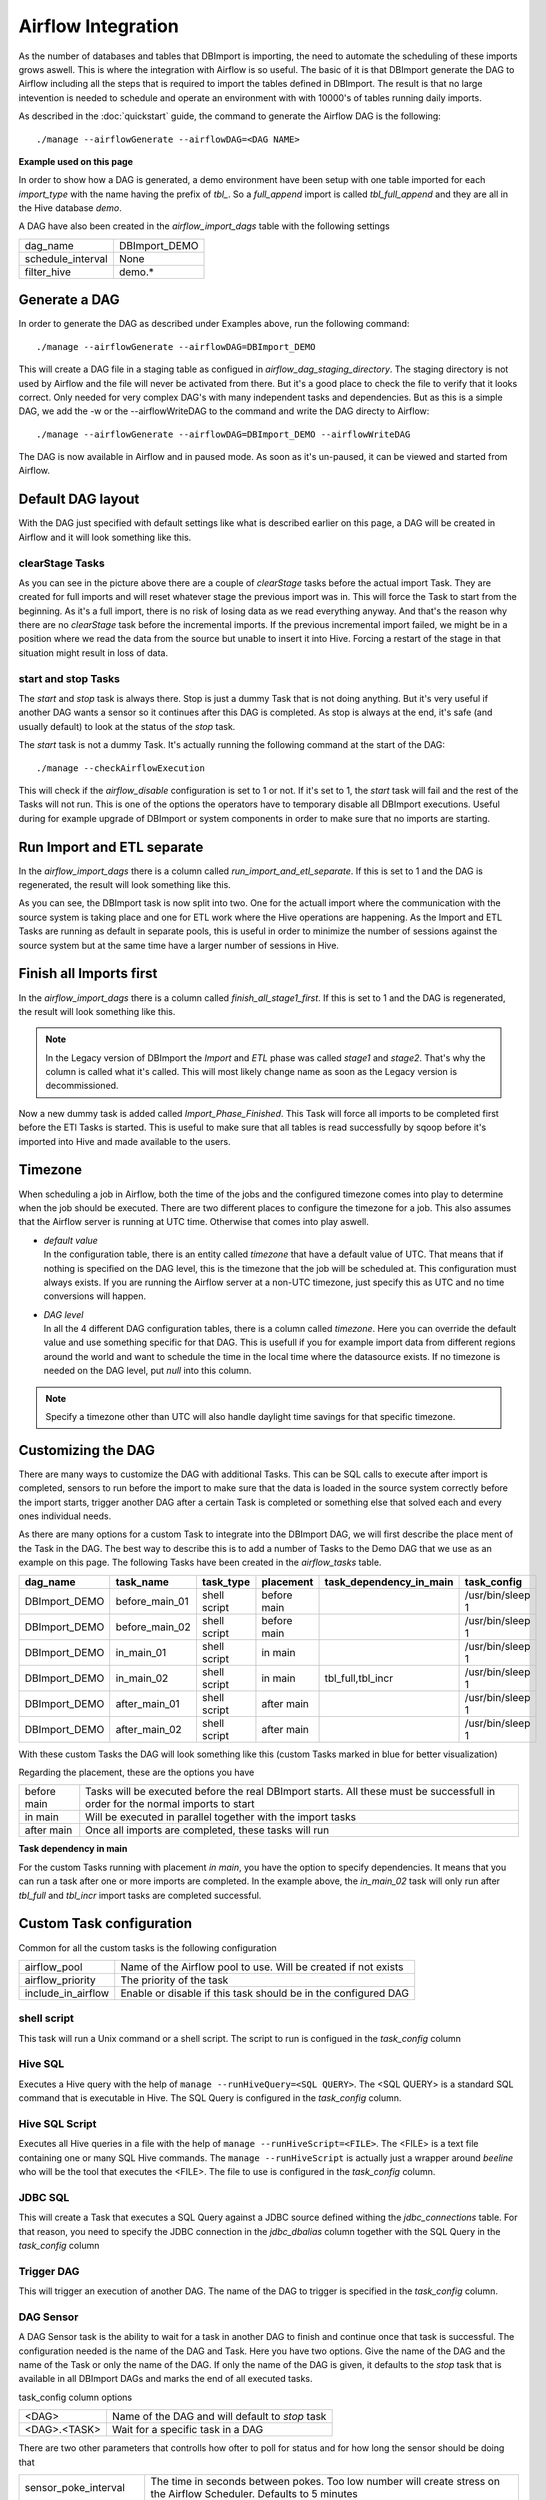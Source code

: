 Airflow Integration
===================

As the number of databases and tables that DBImport is importing, the need to automate the scheduling of these imports grows aswell. This is where the integration with Airflow is so useful. The basic of it is that DBImport generate the DAG to Airflow including all the steps that is required to import the tables defined in DBImport. The result is that no large intevention is needed to schedule and operate an environment with with 10000's of tables running daily imports.

As described in the :doc:`quickstart` guide, the command to generate the Airflow DAG is the following::

./manage --airflowGenerate --airflowDAG=<DAG NAME>

**Example used on this page**

In order to show how a DAG is generated, a demo environment have been setup with one table imported for each *import_type* with the name having the prefix of *tbl_*. So a *full_append* import is called *tbl_full_append* and they are all in the Hive database *demo*. 

A DAG have also been created in the *airflow_import_dags* table with the following settings

=================== ============================================================
dag_name            DBImport_DEMO
schedule_interval   None
filter_hive         demo.*
=================== ============================================================

Generate a DAG
--------------

In order to generate the DAG as described under Examples above, run the following command::

./manage --airflowGenerate --airflowDAG=DBImport_DEMO

This will create a DAG file in a staging table as configued in *airflow_dag_staging_directory*. The staging directory is not used by Airflow and the file will never be activated from there. But it's a good place to check the file to verify that it looks correct. Only needed for very complex DAG's with many independent tasks and dependencies. But as this is a simple DAG, we add the -w  or the --airflowWriteDAG to the command and write the DAG directy to Airflow::

./manage --airflowGenerate --airflowDAG=DBImport_DEMO --airflowWriteDAG

The DAG is now available in Airflow and in paused mode. As soon as it's un-paused, it can be viewed and started from Airflow.


Default DAG layout
------------------

With the DAG just specified with default settings like what is described earlier on this page, a DAG will be created in Airflow and it will look something like this. 

.. image:: img/airflow_dag_default.jpg


clearStage Tasks
^^^^^^^^^^^^^^^^

As you can see in the picture above there are a couple of *clearStage* tasks before the actual import Task. They are created for full imports and will reset whatever stage the previous import was in. This will force the Task to start from the beginning. As it's a full import, there is no risk of losing data as we read everything anyway. And that's the reason why there are no *clearStage* task before the incremental imports. If the previous incremental import failed, we might be in a position where we read the data from the source but unable to insert it into Hive. Forcing a restart of the stage in that situation might result in loss of data.

start and stop Tasks
^^^^^^^^^^^^^^^^^^^^

The *start* and *stop* task is always there. Stop is just a dummy Task that is not doing anything. But it's very useful if another DAG wants a sensor so it continues after this DAG is completed. As stop is always at the end, it's safe (and usually default) to look at the status of the *stop* task.

The *start* task is not a dummy Task. It's actually running the following command at the start of the DAG::

./manage --checkAirflowExecution

This will check if the *airflow_disable* configuration is set to 1 or not. If it's set to 1, the *start* task will fail and the rest of the Tasks will not run. This is one of the options the operators have to temporary disable all DBImport executions. Useful during for example upgrade of DBImport or system components in order to make sure that no imports are starting.

Run Import and ETL separate
---------------------------

In the *airflow_import_dags* there is a column called *run_import_and_etl_separate*. If this is set to 1 and the DAG is regenerated, the result will look something like this.

.. image:: img/airflow_import_etl_separate.jpg

As you can see, the DBImport task is now split into two. One for the actuall import where the communication with the source system is taking place and one for ETL work where the Hive operations are happening. As the Import and ETL Tasks are running as default in separate pools, this is useful in order to minimize the number of sessions against the source system but at the same time have a larger number of sessions in Hive.


Finish all Imports first
------------------------

In the *airflow_import_dags* there is a column called *finish_all_stage1_first*. If this is set to 1 and the DAG is regenerated, the result will look something like this.

.. note:: In the Legacy version of DBImport the *Import* and *ETL* phase was called *stage1* and *stage2*. That's why the column is called what it's called. This will most likely change name as soon as the Legacy version is decommissioned.

.. image:: img/airflow_finish_import_first.jpg

Now a new dummy task is added called *Import_Phase_Finished*. This Task will force all imports to be completed first before the ETl Tasks is started. This is useful to make sure that all tables is read successfully by sqoop before it's imported into Hive and made available to the users.


Timezone
--------

When scheduling a job in Airflow, both the time of the jobs and the configured timezone comes into play to determine when the job should be executed. There are two different places to configure the timezone for a job. This also assumes that the Airflow server is running at UTC time. Otherwise that comes into play aswell.

- | *default value*
  | In the configuration table, there is an entity called *timezone* that have a default value of UTC. That means that if nothing is specified on the DAG level, this is the timezone that the job will be scheduled at. This configuration must always exists. If you are running the Airflow server at a non-UTC timezone, just specify this as UTC and no time conversions will happen. 
- | *DAG level*
  | In all the 4 different DAG configuration tables, there is a column called *timezone*. Here you can override the default value and use something specific for that DAG. This is usefull if you for example import data from different regions around the world and want to schedule the time in the local time where the datasource exists. If no timezone is needed on the DAG level, put *null* into this column. 


.. note:: Specify a timezone other than UTC will also handle daylight time savings for that specific timezone. 


Customizing the DAG
-------------------

There are many ways to customize the DAG with additional Tasks. This can be SQL calls to execute after import is completed, sensors to run before the import to make sure that the data is loaded in the source system correctly before the import starts, trigger another DAG after a certain Task is completed or something else that solved each and every ones individual needs. 

As there are many options for a custom Task to integrate into the DBImport DAG, we will first describe the place ment of the Task in the DAG. The best way to describe this is to add a number of Tasks to the Demo DAG that we use as an example on this page. The following Tasks have been created in the *airflow_tasks* table. 

+---------------+-----------------+--------------+-------------+-------------------------+-------------------+
| dag_name      | task_name       | task_type    | placement   | task_dependency_in_main | task_config       |
+===============+=================+==============+=============+=========================+===================+
| DBImport_DEMO | before_main_01  | shell script | before main |                         | /usr/bin/sleep 1  |
+---------------+-----------------+--------------+-------------+-------------------------+-------------------+
| DBImport_DEMO | before_main_02  | shell script | before main |                         | /usr/bin/sleep 1  |
+---------------+-----------------+--------------+-------------+-------------------------+-------------------+
| DBImport_DEMO | in_main_01      | shell script | in main     |                         | /usr/bin/sleep 1  |
+---------------+-----------------+--------------+-------------+-------------------------+-------------------+
| DBImport_DEMO | in_main_02      | shell script | in main     | tbl_full,tbl_incr       | /usr/bin/sleep 1  |
+---------------+-----------------+--------------+-------------+-------------------------+-------------------+
| DBImport_DEMO | after_main_01   | shell script | after main  |                         | /usr/bin/sleep 1  |
+---------------+-----------------+--------------+-------------+-------------------------+-------------------+
| DBImport_DEMO | after_main_02   | shell script | after main  |                         | /usr/bin/sleep 1  |
+---------------+-----------------+--------------+-------------+-------------------------+-------------------+

With these custom Tasks the DAG will look something like this (custom Tasks marked in blue for better visualization)

.. image:: img/airflow_with_custom_tasks_blue.jpg

Regarding the placement, these are the options you have

============ ================================================================================================================================
before main  Tasks will be executed before the real DBImport starts. All these must be successfull in order for the normal imports to start
in main      Will be executed in parallel together with the import tasks
after main   Once all imports are completed, these tasks will run
============ ================================================================================================================================

**Task dependency in main**

For the custom Tasks running with placement *in main*, you have the option to specify dependencies. It means that you can run a task after one or more imports are completed. In the example above, the *in_main_02* task will only run after *tbl_full* and *tbl_incr* import tasks are completed successful.

Custom Task configuration
-------------------------

Common for all the custom tasks is the following configuration

=================== =============================================================== 
airflow_pool        Name of the Airflow pool to use. Will be created if not exists 
airflow_priority    The priority of the task
include_in_airflow  Enable or disable if this task should be in the configured DAG
=================== =============================================================== 

shell script
^^^^^^^^^^^^
This task will run a Unix command or a shell script. The script to run is configued in the *task_config* column

Hive SQL
^^^^^^^^
Executes a Hive query with the help of ``manage --runHiveQuery=<SQL QUERY>``. The <SQL QUERY> is a standard SQL command that is executable in Hive. The SQL Query is configured in the *task_config* column. 

Hive SQL Script
^^^^^^^^^^^^^^^
Executes all Hive queries in a file with the help of ``manage --runHiveScript=<FILE>``. The <FILE> is a text file containing one or many SQL Hive commands. The ``manage --runHiveScript`` is actually just a wrapper around *beeline* who will be the tool that executes the <FILE>. The file to use is configured in the *task_config* column.

JDBC SQL
^^^^^^^^
This will create a Task that executes a SQL Query against a JDBC source defined withing the *jdbc_connections* table. For that reason, you need to specify the JDBC connection in the *jdbc_dbalias* column together with the SQL Query in the *task_config* column

Trigger DAG
^^^^^^^^^^^
This will trigger an execution of another DAG. The name of the DAG to trigger is specified in the *task_config* column.

DAG Sensor
^^^^^^^^^^
A DAG Sensor task is the ability to wait for a task in another DAG to finish and continue once that task is successful. The configuration needed is the name of the DAG and Task. Here you have two options. Give the name of the DAG and the name of the Task or only the name of the DAG. If only the name of the DAG is given, it defaults to the *stop* task that is available in all DBImport DAGs and marks the end of all executed tasks. 

task_config column options

============= =================================================
<DAG>         Name of the DAG and will default to *stop* task
<DAG>.<TASK>  Wait for a specific task in a DAG
============= =================================================

There are two other parameters that controlls how ofter to poll for status and for how long the sensor should be doing that

======================= ======================================================================================================================
sensor_poke_interval    The time in seconds between pokes. Too low number will create stress on the Airflow Scheduler. Defaults to 5 minutes
sensor_timeout_minutes  The timeout time in minutes until the sensor gives up and are marked as failed. Defaults to 4 hours.
======================= ======================================================================================================================


SQL Sensor
^^^^^^^^^^
The SQL Sensor executes a SQL query against a Airflow connection. The sensor will keep trying as long as the SQL returns 0 rows or while the first column on the first row contains a 0. An example would be ``select count(*) from <A TABLE> where last_update > '<A TIMESTAMP>'``. If the count returns 0 rows, the sensor will keep on retrying. But when it returns rows, it will be marked as successful and the dependent tasks will start.

The following configurations is available for a SQL Sensor

======================= ======================================================================================================================
sensor_connection       The name of the Airflow connection that will be used to run the SQL. Configured under Admin / Connections in Airflow
task_config             The SQL query to execute
sensor_poke_interval    The time in seconds between pokes. Too low number will create stress on the Airflow Scheduler. Defaults to 5 minutes
sensor_timeout_minutes  The timeout time in minutes until the sensor gives up and are marked as failed. Defaults to 4 hours.
======================= ======================================================================================================================

*Multi cluster ingestion*

For multi cluster ingestions, this is the sensor that DBImport uses in the background to verify that data is loaded on the slave system beforestarting the import. The *sensor_connection* that is required is called **DBImport** and needs to be configured in Airflow connections with the same connection details as DBImport uses to connect to the configuration database. These are all available in the *dbimport.cfg* configuration file

The actual SQL Query that is executed is::

    select count(*) from import_tables 
    where 
       hive_db = '<HIVE DB>' 
       and hive_table = '<HIVE TABLE>' 
       and copy_finished >= '{{ next_execution_date.strftime('%Y-%m-%d %H:%M:%S.%f') }}'



